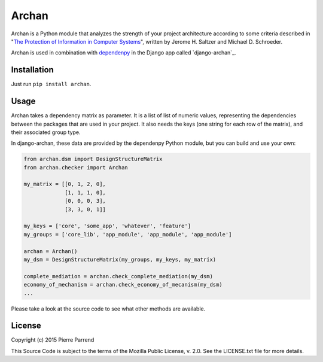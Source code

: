 Archan
======

.. image:: https://pypip.in/version/archan/badge.svg
    :target: https://pypi.python.org/pypi/archan/
    :alt: Latest Version

.. image:: https://pypip.in/status/archan/badge.svg
    :target: https://pypi.python.org/pypi/archan/
    :alt: Development Status

.. image:: https://pypip.in/format/archan/badge.svg
    :target: https://pypi.python.org/pypi/archan/
    :alt: Download format

.. image:: https://travis-ci.org/Pawamoy/archan.svg?branch=master
    :target: https://travis-ci.org/Pawamoy/archan
    :alt: Build Status

.. image:: https://readthedocs.org/projects/archan/badge/?version=latest
    :target: https://readthedocs.org/projects/archan/?badge=latest
    :alt: Documentation Status

.. image:: https://coveralls.io/repos/Pawamoy/archan/badge.svg?branch=master
    :target: https://coveralls.io/r/Pawamoy/archan?branch=master
    :alt: Coverage Status

.. image:: https://landscape.io/github/Pawamoy/archan/master/landscape.svg?style=flat
   :target: https://landscape.io/github/Pawamoy/archan/master
   :alt: Code Health

.. image:: https://pypip.in/py_versions/archan/badge.svg
    :target: https://pypi.python.org/pypi/archan/
    :alt: Supported Python versions

.. image:: https://pypip.in/license/archan/badge.svg
    :target: https://pypi.python.org/pypi/archan/
    :alt: License

Archan is a Python module that analyzes the strength of your project architecture
according to some criteria described in
"`The Protection of Information in Computer Systems`_", written by
Jerome H. Saltzer and Michael D. Schroeder.

.. _The Protection of Information in Computer Systems : https://www.cs.virginia.edu/~evans/cs551/saltzer/

Archan is used in combination with `dependenpy`_ in the Django app called
`django-archan`_.

.. _dependenpy: https://github.com/Pawamoy/dependenpy
.. _django-archan:: https://github.com/Pawamoy/django-archan

Installation
------------

Just run ``pip install archan``.

Usage
-----

Archan takes a dependency matrix as parameter. It is a list of list of numeric values,
representing the dependencies between the packages that are used in your project.
It also needs the keys (one string for each row of the matrix), and their associated
group type.

In django-archan, these data are provided by the dependenpy Python module,
but you can build and use your own:

.. code:: python

    from archan.dsm import DesignStructureMatrix
    from archan.checker import Archan

    my_matrix = [[0, 1, 2, 0],
                 [1, 1, 1, 0],
                 [0, 0, 0, 3],
                 [3, 3, 0, 1]]

    my_keys = ['core', 'some_app', 'whatever', 'feature']
    my_groups = ['core_lib', 'app_module', 'app_module', 'app_module']

    archan = Archan()
    my_dsm = DesignStructureMatrix(my_groups, my_keys, my_matrix)

    complete_mediation = archan.check_complete_mediation(my_dsm)
    economy_of_mechanism = archan.check_economy_of_mecanism(my_dsm)
    ...

Please take a look at the source code to see what other methods are available.

License
-------

Copyright (c) 2015 Pierre Parrend

This Source Code is subject to the terms of the Mozilla Public
License, v. 2.0. See the LICENSE.txt file for more details.